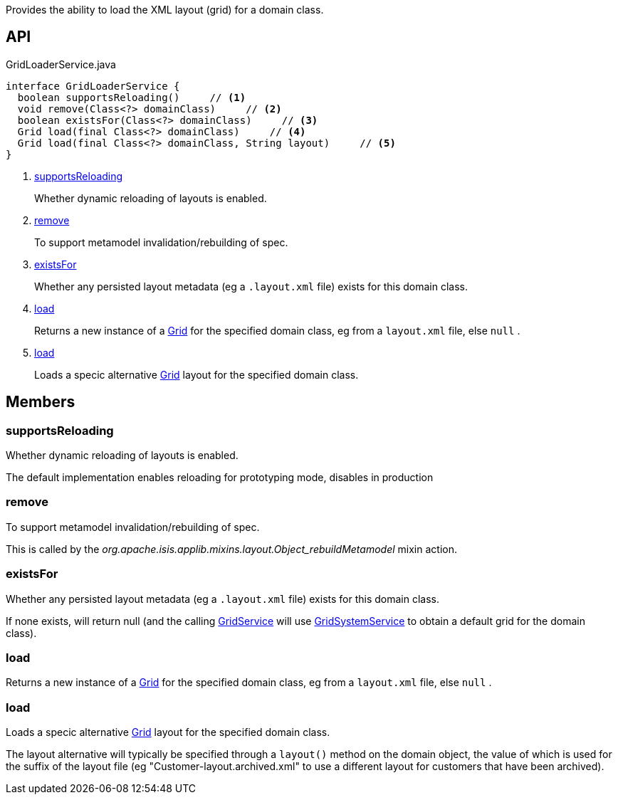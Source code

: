 :Notice: Licensed to the Apache Software Foundation (ASF) under one or more contributor license agreements. See the NOTICE file distributed with this work for additional information regarding copyright ownership. The ASF licenses this file to you under the Apache License, Version 2.0 (the "License"); you may not use this file except in compliance with the License. You may obtain a copy of the License at. http://www.apache.org/licenses/LICENSE-2.0 . Unless required by applicable law or agreed to in writing, software distributed under the License is distributed on an "AS IS" BASIS, WITHOUT WARRANTIES OR  CONDITIONS OF ANY KIND, either express or implied. See the License for the specific language governing permissions and limitations under the License.

Provides the ability to load the XML layout (grid) for a domain class.

== API

[source,java]
.GridLoaderService.java
----
interface GridLoaderService {
  boolean supportsReloading()     // <.>
  void remove(Class<?> domainClass)     // <.>
  boolean existsFor(Class<?> domainClass)     // <.>
  Grid load(final Class<?> domainClass)     // <.>
  Grid load(final Class<?> domainClass, String layout)     // <.>
}
----

<.> xref:#supportsReloading[supportsReloading]
+
--
Whether dynamic reloading of layouts is enabled.
--
<.> xref:#remove[remove]
+
--
To support metamodel invalidation/rebuilding of spec.
--
<.> xref:#existsFor[existsFor]
+
--
Whether any persisted layout metadata (eg a `.layout.xml` file) exists for this domain class.
--
<.> xref:#load[load]
+
--
Returns a new instance of a xref:system:generated:index/applib/layout/grid/Grid.adoc[Grid] for the specified domain class, eg from a `layout.xml` file, else `null` .
--
<.> xref:#load[load]
+
--
Loads a specic alternative xref:system:generated:index/applib/layout/grid/Grid.adoc[Grid] layout for the specified domain class.
--

== Members

[#supportsReloading]
=== supportsReloading

Whether dynamic reloading of layouts is enabled.

The default implementation enables reloading for prototyping mode, disables in production

[#remove]
=== remove

To support metamodel invalidation/rebuilding of spec.

This is called by the _org.apache.isis.applib.mixins.layout.Object_rebuildMetamodel_ mixin action.

[#existsFor]
=== existsFor

Whether any persisted layout metadata (eg a `.layout.xml` file) exists for this domain class.

If none exists, will return null (and the calling xref:system:generated:index/applib/services/grid/GridService.adoc[GridService] will use xref:system:generated:index/applib/services/grid/GridSystemService.adoc[GridSystemService] to obtain a default grid for the domain class).

[#load]
=== load

Returns a new instance of a xref:system:generated:index/applib/layout/grid/Grid.adoc[Grid] for the specified domain class, eg from a `layout.xml` file, else `null` .

[#load]
=== load

Loads a specic alternative xref:system:generated:index/applib/layout/grid/Grid.adoc[Grid] layout for the specified domain class.

The layout alternative will typically be specified through a `layout()` method on the domain object, the value of which is used for the suffix of the layout file (eg "Customer-layout.archived.xml" to use a different layout for customers that have been archived).

